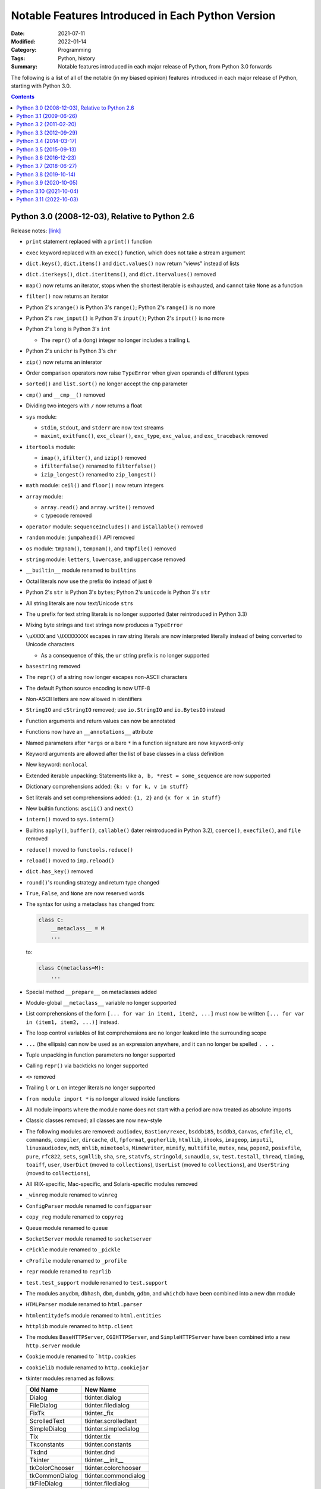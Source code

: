 ==================================================
Notable Features Introduced in Each Python Version
==================================================

:Date: 2021-07-11
:Modified: 2022-01-14
:Category: Programming
:Tags: Python, history
:Summary:
    Notable features introduced in each major release of Python, from Python
    3.0 forwards

The following is a list of all of the notable (in my biased opinion) features
introduced in each major release of Python, starting with Python 3.0.

.. contents::


Python 3.0 (2008-12-03), Relative to Python 2.6
===============================================

Release notes: `[link] <https://docs.python.org/3/whatsnew/3.0.html>`__

- ``print`` statement replaced with a ``print()`` function

- ``exec`` keyword replaced with an ``exec()`` function, which does not take a
  stream argument

- ``dict.keys()``, ``dict.items()`` and ``dict.values()`` now return "views"
  instead of lists

- ``dict.iterkeys()``, ``dict.iteritems()``, and ``dict.itervalues()`` removed

- ``map()`` now returns an iterator, stops when the shortest iterable is
  exhausted, and cannot take ``None`` as a function

- ``filter()`` now returns an iterator

- Python 2's ``xrange()`` is Python 3's ``range()``; Python 2's ``range()`` is
  no more

- Python 2's ``raw_input()`` is Python 3's ``input()``; Python 2's ``input()``
  is no more

- Python 2's ``long`` is Python 3's ``int``

  - The ``repr()`` of a (long) integer no longer includes a trailing ``L``

- Python 2's ``unichr`` is Python 3's ``chr``

- ``zip()`` now returns an interator

- Order comparison operators now raise ``TypeError`` when given operands of
  different types

- ``sorted()`` and ``list.sort()`` no longer accept the ``cmp`` parameter

- ``cmp()`` and ``__cmp__()`` removed

- Dividing two integers with ``/`` now returns a float

- ``sys`` module:

  - ``stdin``, ``stdout``, and ``stderr`` are now text streams
  - ``maxint``, ``exitfunc()``, ``exc_clear()``, ``exc_type``, ``exc_value``,
    and ``exc_traceback`` removed

- ``itertools`` module:

  - ``imap()``, ``ifilter()``, and ``izip()`` removed
  - ``ifilterfalse()`` renamed to ``filterfalse()``
  - ``izip_longest()`` renamed to ``zip_longest()``

- ``math`` module: ``ceil()`` and ``floor()`` now return integers

- ``array`` module:

  - ``array.read()`` and ``array.write()`` removed
  - ``c`` typecode removed

- ``operator`` module: ``sequenceIncludes()`` and ``isCallable()`` removed

- ``random`` module: ``jumpahead()`` API removed

- ``os`` module: ``tmpnam()``, ``tempnam()``, and ``tmpfile()`` removed

- ``string`` module: ``letters``, ``lowercase``, and ``uppercase`` removed

- ``__builtin__`` module renamed to ``builtins``

- Octal literals now use the prefix ``0o`` instead of just ``0``

- Python 2's ``str`` is Python 3's ``bytes``; Python 2's ``unicode`` is Python
  3's ``str``

- All string literals are now text/Unicode ``str``\s

- The ``u`` prefix for text string literals is no longer supported (later
  reintroduced in Python 3.3)

- Mixing byte strings and text strings now produces a ``TypeError``

- ``\uXXXX`` and ``\UXXXXXXXX`` escapes in raw string literals are now
  interpreted literally instead of being converted to Unicode characters

  - As a consequence of this, the ``ur`` string prefix is no longer supported

- ``basestring`` removed

- The ``repr()`` of a string now longer escapes non-ASCII characters

- The default Python source encoding is now UTF-8

- Non-ASCII letters are now allowed in identifiers

- ``StringIO`` and ``cStringIO`` removed; use ``io.StringIO`` and
  ``io.BytesIO`` instead

- Function arguments and return values can now be annotated

- Functions now have an ``__annotations__`` attribute

- Named parameters after ``*args`` or a bare ``*`` in a function signature are
  now keyword-only

- Keyword arguments are allowed after the list of base classes in a class
  definition

- New keyword: ``nonlocal``

- Extended iterable unpacking: Statements like ``a, b, *rest = some_sequence``
  are now supported

- Dictionary comprehensions added: ``{k: v for k, v in stuff}``

- Set literals and set comprehensions added: ``{1, 2}`` and ``{x for x in
  stuff}``

- New builtin functions: ``ascii()`` and ``next()``

- ``intern()`` moved to ``sys.intern()``

- Builtins ``apply()``, ``buffer()``, ``callable()`` (later reintroduced in
  Python 3.2), ``coerce()``, ``execfile()``, and ``file`` removed

- ``reduce()`` moved to ``functools.reduce()``

- ``reload()`` moved to ``imp.reload()``

- ``dict.has_key()`` removed

- ``round()``'s rounding strategy and return type changed

- ``True``, ``False``, and ``None`` are now reserved words

- The syntax for using a metaclass has changed from:

  .. code:: python

      class C:
          __metaclass__ = M
          ...

  to:

  .. code:: python

      class C(metaclass=M):
          ...

- Special method ``__prepare__`` on metaclasses added

- Module-global ``__metaclass__`` variable no longer supported

- List comprehensions of the form ``[... for var in item1, item2, ...]`` must
  now be written ``[... for var in (item1, item2, ...)]`` instead.

- The loop control variables of list comprehensions are no longer leaked into
  the surrounding scope

- ``...`` (the ellipsis) can now be used as an expression anywhere, and it can
  no longer be spelled ``. . .``

- Tuple unpacking in function parameters no longer supported

- Calling ``repr()`` via backticks no longer supported

- ``<>`` removed

- Trailing ``l`` or ``L`` on integer literals no longer supported

- ``from module import *`` is no longer allowed inside functions

- All module imports where the module name does not start with a period are now
  treated as absolute imports

- Classic classes removed; all classes are now new-style

- The following modules are removed: ``audiodev``, ``Bastion/rexec``,
  ``bsddb185``, ``bsddb3``, ``Canvas``, ``cfmfile``, ``cl``, ``commands``,
  ``compiler``, ``dircache``, ``dl``, ``fpformat``, ``gopherlib``, ``htmllib``,
  ``ihooks``, ``imageop``, ``imputil``, ``linuxaudiodev``, ``md5``, ``mhlib``,
  ``mimetools``, ``MimeWriter``, ``mimify``, ``multifile``, ``mutex``, ``new``,
  ``popen2``, ``posixfile``, ``pure``, ``rfc822``, ``sets``, ``sgmllib``,
  ``sha``, ``sre``, ``statvfs``, ``stringold``, ``sunaudio``, ``sv``,
  ``test.testall``, ``thread``, ``timing``, ``toaiff``, ``user``, ``UserDict``
  (moved to ``collections``), ``UserList`` (moved to ``collections``), and
  ``UserString`` (moved to ``collections``),

- All IRIX-specific, Mac-specific, and Solaris-specific modules removed

- ``_winreg`` module renamed to ``winreg``

- ``ConfigParser`` module renamed to ``configparser``

- ``copy_reg`` module renamed to ``copyreg``

- ``Queue`` module renamed to ``queue``

- ``SocketServer`` module renamed to ``socketserver``

- ``cPickle`` module renamed to ``_pickle``

- ``cProfile`` module renamed to ``_profile``

- ``repr`` module renamed to ``reprlib``

- ``test.test_support`` module renamed to ``test.support``

- The modules ``anydbm``, ``dbhash``, ``dbm``, ``dumbdm``, ``gdbm``, and
  ``whichdb`` have been combined into a new ``dbm`` module

- ``HTMLParser`` module renamed to ``html.parser``

- ``htmlentitydefs`` module renamed to ``html.entities``

- ``httplib`` module renamed to ``http.client``

- The modules ``BaseHTTPServer``, ``CGIHTTPServer``, and ``SimpleHTTPServer``
  have been combined into a new ``http.server`` module

- ``Cookie`` module renamed to ```http.cookies``

- ``cookielib`` module renamed to ``http.cookiejar``

- tkinter modules renamed as follows:

  ==============  ====================
  Old Name        New Name
  ==============  ====================
  Dialog          tkinter.dialog
  FileDialog      tkinter.filedialog
  FixTk           tkinter._fix
  ScrolledText    tkinter.scrolledtext
  SimpleDialog    tkinter.simpledialog
  Tix             tkinter.tix
  Tkconstants     tkinter.constants
  Tkdnd           tkinter.dnd
  Tkinter         tkinter.__init__
  tkColorChooser  tkinter.colorchooser
  tkCommonDialog  tkinter.commondialog
  tkFileDialog    tkinter.filedialog
  tkFont          tkinter.font
  tkMessageBox    tkinter.messagebox
  tkSimpleDialog  tkinter.simpledialog
  turtle          tkinter.turtle
  ==============  ====================

- ``urllib2`` module split into ``urllib.request`` and ``urllib.error`` modules

- ``urlparse`` module renamed to ``urllib.parse``

- ``urllib`` module split into ``urllib.parse``, ``urllib.request``, and
  ``urllib.error`` modules

- ``robotparser`` module renamed to ``urllib.robotparser``

- ``xmlrpclib`` module renamed to ``xmlrpc.client``

- The modules ``DocXMLRPCServer`` and ``SimpleXMLRPCServer`` have been combined
  into a new ``xmlrpc.server`` module

- Exceptions must now inherit from ``BaseException``

- ``StandardError`` removed

- Exceptions no longer behave like sequences; use the ``args`` attribute
  instead

- ``except exc, var`` is now written ``except exc as var``

- The variable used to catch an exception is now deleted when the ``except``
  block is left

- ``raise Exception, args`` is now written ``raise Exception(args)``

- Raising an exception inside an ``except`` or ``finally`` block now causes
  implicit exception chaining

- Explicit exception chaining can be done with ``raise SecondaryException()
  from primary_exception``

- ``__getslice__()``, ``__setslice__()``, and ``__delslice__()`` removed

- Special method ``next()`` renamed to ``__next__()``

- ``__oct__()`` and ``__hex__()`` removed

- Removed support for ``__members__`` and ``__methods__``

- Function attributes of the form ``func_X`` renamed to ``__X__``

- Special method ``__nonzero__()`` renamed to ``__bool__()``

- ``super()`` can now be invoked without arguments inside an instance method


Python 3.1 (2009-06-26)
=======================

Release notes: `[link] <https://docs.python.org/3/whatsnew/3.1.html>`__

- Multiple context managers can now be used in a single ``with`` statement

- Directories & zip archives containing a ``__main__.py`` can now be executed
  by passing their path to the interpreter

- Packages containing a ``__main__`` submodule can now be executed with
  ``python -m`` and ``runpy``

- New ``bytes`` and ``bytearray`` method: ``maketrans()``

- The ``repr()``\s of ``float``\s are now shorter

- New ``int`` method: ``bit_length``

- The fields in strings formatted with ``str.format()`` can now omit numbering
  in order to be automatically numbered, as in ``'Sir {} of
  {}'.format('Gallahad', 'Camelot')``

- The format specification mini-language now includes a thousands separator
  specifier

- ``round(x, n)`` now returns an integer if ``x`` is an integer

- New modules: ``importlib`` and ``tkinter.ttk``

- ``collections`` module:

  - ``Counter`` and ``OrderedDict`` added
  - ``namedtuple()`` now accepts a ``rename`` parameter

- ``contextlib`` module: ``nested()`` is now deprecated

- ``decimal`` module: ``Decimal.from_float()`` added

- ``io`` module: ``SEEK_SET``, ``SEEK_CUR``, and ``SEEK_END`` added

- ``itertools`` module:

  - ``combinations_with_replacement()`` and ``compress()`` added
  - ``count()`` now accepts a ``step`` parameter

- ``json`` module: Decoders now accept an ``object_pairs_hook`` parameter

- ``logging`` module: ``NullHandler`` added

- ``re`` module: ``sub()``, ``subn()``, and ``split()`` now accept a ``flags``
  parameter

- ``string`` module: ``maketrans()`` is now deprecated


Python 3.2 (2011-02-20)
=======================

Release notes: `[link] <https://docs.python.org/3/whatsnew/3.2.html>`__

- New modules: ``argparse``, ``concurrent.futures``, ``html``, and
  ``sysconfig``

- ``.pyc`` files are now stored in ``__pycache__/`` directories

- Modules now have a ``__cached__`` attribute

- New ``str`` method: ``format_map()``

- The ``str()`` of a ``float`` or ``complex`` is now the same as its ``repr()``

- New ``range`` methods: ``index()`` and ``count()``

- ``callable()`` function from Python 2 restored

- ``abc`` module: ``abstractclassmethod()`` and ``abstractstaticmethod()``
  added

- ``ast`` module: ``literal_eval()`` now supports ``set`` & ``bytes`` literals

- ``collections`` module:

  - ``Counter.subtract()`` added
  - ``OrderedDict.move_to_end()`` added
  - ``deque.count()`` and ``deque.reverse()`` added

- ``compileall`` command-line interface: ``-i`` and ``-b`` options added

- ``configparser`` module:

  - ``ConfigParser`` class replaced with ``SafeConfigParser``, which is now
    customizable
  - New API added based on the mapping protocol

- ``contextlib`` module:

  - ``ContextDecorator`` added
  - ``nested()`` removed

- ``csv`` module:

  - ``unix_dialect`` dialect (dialect name ``"unix"``) added
  - ``DictWriter.writeheader()`` added

- ``datetime`` module:

  - ``timezone`` added
  - ``timedelta`` instances can now be multiplied by ``float``\s and divided by
    ``float``\s & ``int``\s
  - ``date.strftime()`` now supports years from 1000 through 9999

- ``decimal`` module:

  - The ``Decimal`` constructor now accepts ``float``\s
  - ``Decimal`` instances can now be compared with ``float`` and
    ``fractions.Fraction`` instances
  - ``Context.clamp`` added

- ``email.parser`` module: ``BytesFeedParser``, ``BytesParser``,
  ``message_from_bytes()`` and ``message_from_binary_file()`` added

- ``email.generator`` module: ``BytesGenerator`` added

- ``fractions`` module: The ``Fraction`` constructor now accepts ``float``\s
  and ``decimal.Decimal``\s

- ``functools`` module: ``cmp_to_key()``, ``lru_cache()``, and
  ``total_ordering()`` added

- ``gzip`` module: ``compress()`` and ``decompress()`` added

- ``hashlib`` module: ``algorithms_available`` and ``algorithms_guaranteed``
  added

- Various ABCs added to ``importlib.abc``

- ``inspect`` module: ``getgeneratorstate()`` and ``getattr_static()`` added

- ``io`` module: ``BytesIO.getbuffer()`` added

- ``itertools`` module: ``accumulate()`` added

- ``json`` module: The ``indent`` parameter to ``dumps()`` etc. can now be a
  string

- ``logging`` module:

  - ``basicConfig()`` now accepts a ``style`` parameter
  - If a logging event occurs before any explicit configuration is set up, a
    default configuration (available in ``lastResort``) is now enabled
  - Python callables returning booleans can now be used as filters

- ``logging.config`` module: ``dictConfig()`` added

- ``math`` module: ``isfinite()``, ``expm1()``, ``erf()``, ``erfc()``,
  ``gamma()``, and ``lgamma()`` added

- ``os`` module: ``fsencode()``, ``fsdecode()``, ``supports_bytes_environ``,
  ``getenvb()``, and ``environb`` added

- ``shutil`` module:

  - ``copytree()`` now accepts ``ignore_dangling_symlinks`` and
    ``copy_function`` parameters
  - ``make_archive()``, ``unpack_archive()``, etc. added

- ``site`` module: ``getsitepackage()``, ``getuserbase()``, and
  ``getusersitepackages()`` added

- ``smtplib`` module: ``SMTP.send_message()`` added

- ``ssl`` module:

  - ``SSLContext`` and ``match_hostname()`` added
  - Server Name Indication (SNI) is now supported when linked against recent
    versions of OpenSSL

- ``string`` module: ``maketrans()`` removed

- ``sys`` module: ``hash_info`` added

- ``tarfile`` module: ``TarFile.add()`` now accepts a ``filter`` parameter, and
  the ``exclude`` parameter is now deprecated

- ``tempfile`` module: ``TemporaryDirectory`` added

- ``threading`` module: ``Barrier`` added

- ``unicodedata`` updated to Unicode 6.0.0

- ``urllib.parse`` module: ``urlparse()`` now supports IPv6 addresses


Python 3.3 (2012-09-29)
=======================

Release notes: `[link] <https://docs.python.org/3/whatsnew/3.3.html>`__

- New modules: ``faulthandler``, ``ipaddress``, ``lzma``, ``unittest.mock``,
  and ``venv``

- Support for implicit namespace packages (directories without an
  ``__init__.py``) added

- All Unicode codepoints, from U+0000 to U+10FFFF, are now always supported;
  there is no longer a distinction between "narrow" and "wide" builds

- Multiple exception types have been merged into ``OSError``, which now has
  various subclasses for common error conditions

- Delegating to a subgenerator/subiterator with ``yield from`` is now possible

- Chained exception context can be suppressed with ``raise e from None``

- The ``u"unicode"`` syntax for Unicode strings from Python 2 is now supported
  again

- Functions & classes now have a ``__qualname__`` attribute

- ``inspect`` module: ``signature()``, ``Signature``, ``Parameter``, and
  ``BoundArguments`` added

- ``sys`` module: ``implementation`` added

- ``types`` module: ``SimpleNamespace`` added

- ``importlib`` module: Various classes & functions added

- Modules now have a ``__loader__`` attribute

- ``"\N{...}"`` can now take name aliases

- ``unicodedata`` updated to UCD 6.1.0

- New ``list`` and ``bytearray`` methods: ``copy()`` and ``clear()``

- Raw bytes literals can now be written ``rb"..."`` in addition to ``br"..."``

- ``open()`` now accepts an ``opener`` parameter

- ``print()`` now accepts a ``flush`` parameter

- Hash randomization with ``hash()`` is now enabled by default

- New ``str`` method: ``casefold()``

- ``abc``:

  - It is now possible to combine ``abstractmethod`` with ``property``,
    ``classmethod``, or ``staticmethod``
  - ``abstractproperty``, ``abstractclassmethod``, and ``abstractstaticmethod``
    are now deprecated
  - ``ABCMeta.register()`` can now be used as a class decorator

- ``array`` module: ``long long`` type now supported

- ``base64`` module: Decoding functions now accept ASCII-only ``str``\s

- ``binascii`` module: The ``a2b_*`` functions now accept ASCII-only ``str``\s

- ``bz2`` module:

  - ``open()`` added
  - ``BZ2File()`` now accepts arbitrary file-like objects and implements most
    of the ``io.BufferedIOBase`` API

- ``collections`` module:

  - ``ChainMap`` added
  - ABCs moved to ``collections.abc``; aliases are still present in
    ``collections`` itself, but importing them is deprecated
  - ``Counter`` now supports ``+``, ``-``, ``+=``, ``-=``, ``|=``, and ``&=``

- ``contextlib`` module: ``ExitStack`` added

- ``datetime`` module: New ``datetime`` methods: ``timestamp()``,
  ``strftime()``, and ``astimezone()``

- ``email`` module: Policy framework added

- ``email.parser`` module: ``BytesHeaderParser`` added

- ``email.utils`` module: ``format_datetime()``, ``parsedate_to_datetime()``,
  and ``localtime()`` added

- ``functools`` module: ``lru_cache()`` now accepts a ``typed`` parameter

- ``hmac`` module: ``compare_digest()`` added

- ``http.client`` module: ``HTTPResponse.readinto()`` added

- ``html.parser`` module: ``HTMLParser`` can now parse broken markup without
  errors

- ``html.entities``: ``html5`` added

- ``inspect`` module: ``getclosurevars()`` and ``getgeneratorlocals()`` added

- ``io`` module:

  - ``x`` mode added to ``open()`` function
  - The ``TextIOWrapper`` constructor now accepts a ``write_through`` parameter

- ``itertools`` module: ``accumulate()`` now accepts a ``func`` parameter

- ``logging`` module: ``basicConfig()`` now accepts a ``handlers`` parameter

- ``math`` module: ``log2()`` added

- ``multiprocessing`` module:

  - The ``Process`` constructor now accepts a ``daemon`` parameter
  - ``Process.sentinel`` added

- ``multiprocessing.connection`` module: ``wait()`` added

- ``multiprocessing.pool`` module: New ``Pool`` methods ``starmap()`` and
  ``starmap_async()`` added

- ``os`` module:

  - ``fwalk()``, ``pipe2()``, ``sendfile()``, ``getpriority()``,
    ``setpriority()``, ``replace()``, ``get_terminal_size()``, ``getxattr()``,
    ``listxattr()``, ``removexattr()``, ``setxatter()``, ``sync()``, and others
    added
  - Various functions now accept ``dir_fd`` and/or ``follow_symlinks``
    parameters
  - Various functions can now take file descriptors as path arguments
  - ``stat()``, ``fstat()``, ``lstat()``, and ``utime()`` now support
    timestamps with nanosecond precision

- ``re`` module: ``str`` regular expressions now support ``\uXXXX`` and
  ``\UXXXXXXXX`` escapes

- ``pipes.quote()`` moved to ``shlex``

- ``shutil`` module:

  - ``disk_usage()``, ``chown()``, and ``get_terminal_size()`` added
  - Several functions now accept a ``symlink`` parameter

- ``stat`` module: ``filemode()`` added

- ``struct`` module: ``size_t`` and ``ssize_t`` now supported

- ``subprocess``:

  - Command strings can now be bytes on POSIX
  - ``DEVNULL`` added

- ``sys`` module: ``thread_info`` added

- ``textwrap`` module: ``indent()`` added

- ``time`` module: ``get_clock_info()``, ``monotonic()``, ``perf_counter()``,
  ``process_time()``, ``clock_getres()``, ``clock_gettime()``,
  ``clock_settime()``, and ``CLOCK_*`` constants added

- ``types`` module: ``MappingProxyType``, ``new_class()``, and
  ``prepare_class()`` added

- ``urllib.request`` module: The ``Request`` constructor now accepts a
  ``method`` parameter

- ``array`` module: The ``u`` format is now deprecated


Python 3.4 (2014-03-17)
=======================

Release notes: `[link] <https://docs.python.org/3/whatsnew/3.4.html>`__

- New modules: ``asyncio``, ``ensurepip``, ``enum``, ``pathlib``,
  ``selectors``, ``statistics``, and ``tracemalloc``

- ``codecs`` module: ``encode()`` and ``decode()`` are now documented

- ``unicodedata`` updated to UCD 6.3

- ``min()`` and ``max()`` now accept a ``default`` parameter

- New special method: ``__length_hint__()``

- ``abc`` module: ``ABC`` and ``get_cache_token()`` added

- ``argparse`` module: ``FileType`` now accepts ``encoding`` and ``errors``
  parameters

- ``base64`` module:

  - Encoding & decoding functions now accept any bytes-like object
  - ``a85encode()``, ``a85decode()``, ``b85encode()``, and ``b85decode()``
    added

- ``contextlib`` module: ``suppress()`` and ``redirect_stdout()`` added

- ``doctest`` command-line interface: ``-o`` and ``-f`` options added

- ``email`` module:

  - ``as_string()`` now accepts a ``policy`` argument
  - ``as_bytes()`` method added
  - ``EmailMessage`` and ``MIMEPart`` added as part of new API
  - ``contextmanager`` submodule added

- ``filecmp`` module: ``clear_cache()`` and ``DEFAULT_IGNORES`` added

- ``functools`` module: ``partialmethod()`` and ``singledispatch()`` added

- ``glob`` module: ``escape()`` added

- ``hashlib`` module: ``pbkdf2_hmac()`` added

- ``html`` module: ``unescape()`` added

- ``html.parser`` module: ``HTMLParser`` constructor now accepts a
  ``convert_charrefs`` parameter, and the ``strict`` argument is now deprecated

- ``http.server`` command-line interface: ``--bind`` option added

- ``imp.reload()`` moved to ``importlib``

- ``importlib`` module: ``InspectLoader.source_to_code()`` added

- ``importlib.util`` module: ``MAGIC_NUMBER``, ``cache_from_source()``,
  ``source_from_cache()``, and ``decode_source()`` added

- ``importlib.machinery`` module: ``ExtensionFileLoader.get_filename()`` added

- ``runpy`` and ``python -m`` can now be used with namespace packages

- ``inspect`` module:

  - Command-line interface added
  - ``unwrap()`` added

- ``ipaddress`` module: ``is_global`` property added

- ``json`` module: ``dumps()`` etc. will now automatically set ``separators``
  to ``(",", ": ")`` when ``indent`` is non-``None``

- ``multiprocessing`` module:

  - Start methods ``spawn`` and ``forkserver`` added
  - Contexts added
  - ``get_all_start_methods()``, ``get_start_method()``,
    ``set_start_method()``, and ``get_context()`` added

- ``operator`` module: ``length_hint()`` added

- ``os`` module:

  - ``cpu_count()`` added
  - ``open()`` now supports the ``O_PATH`` and ``O_TMPFILE`` flags

- ``pdb`` module: ``print`` command removed

- ``pickle`` module: Protocol 4 added

- ``plistlib`` module: ``load()``, ``dump()``, ``loads()``, and ``dumps()``
  added

- ``pprint`` module: ``PrettyPrinter``, ``pformat()``, and ``pprint()`` now
  accept a ``compact`` parameter

- ``re`` module: ``fullmatch()`` and ``regex.fullmatch()`` added

- ``resource`` module: ``prlimit()`` added

- ``shutil`` module: ``copyfile()`` now raises a ``SameFileError`` when the
  source and destination are the same file

- ``ssl`` module:

  - ``create_default_context()`` and ``get_default_verify_paths()`` added
  - New ``SSLContext`` methods: ``cert_store_stats()``, ``get_ca_certs()``, and
    ``load_default_certs()``

- ``stat`` module: ``S_IFDOOR``, ``S_IFPORT``, and ``S_IFWHT`` added

- ``struct`` module: ``iter_unpack()`` and ``Struct.iter_unpack()`` added

- ``subprocess`` module:

  - ``check_output()`` now accepts an ``input`` parameter

- ``sys`` module: ``getallocatedblocks()`` and ``__interactivehook__`` added

- ``tarfile`` module: Command-line interface added

- ``textwrap`` module:

  - The ``TextWrapper`` constructor now accepts ``max_lines`` and
    ``placeholder`` parameters
  - ``shorten()`` added

- ``threading`` module: ``main_thread()`` added

- ``traceback`` module: ``clear_frames()`` added

- ``types`` module: ``DynamicClassAttribute()`` added

- ``urllib.request`` module:

  - ``data:`` URLs now supported
  - ``Request`` objects are now reusable

- ``urllib.error`` module: ``HTTPError.headers`` added

- ``venv`` module: The ``EnvBuilder`` constructor and ``create()`` now accept a
  ``with_pip`` parameter

- ``importlib`` module: A number of methods & functions are deprecated

- The ``imp`` module is now pending deprecation

- The ``formatter`` module is now deprecated

- The ``U`` mode of various "open" functions is now deprecated


Python 3.5 (2015-09-13)
=======================

Release notes: `[link] <https://docs.python.org/3/whatsnew/3.5.html>`__

- Coroutine functions (``async def``), awaitable objects (``await`` and
  ``__await__()``), asynchronous iteration (``async for``, ``__aiter__()``, and
  ``__anext__()``), and asynchronous context managers (``async with``,
  ``__aenter__()``, and ``__aexit__()``) added

- ``@`` operator (with ``__matmul__()`` etc. special methods) for matrix
  multiplication added

- Multiple ``*`` and/or ``**`` unpackings can now be used in a single function
  call

- Tuple, list, set, & dictionary displays may now contain ``*`` or ``**``
  unpackings (as appropriate)

- Percent-formatting of ``bytes`` and ``bytearray`` objects with ``%`` added

- New modules: ``typing`` and ``zipapp``

- ``os`` module: ``scandir()`` added

- System calls are now retried when interrupted by a signal

- ``from __future__ import generator_stop`` added to cause ``StopIteration``
  exceptions raised inside generators to be transformed into
  ``RuntimeException``\s, which becomes the default in Python 3.7

  - Without the ``__future__`` import, such exceptions generate
    ``PendingDeprecationWarning``\s.

- ``cmath`` module: ``isclose()`` added

- ``.pyo`` files eliminated; optimized bytecode is now stored in ``.pyc`` files
  with ``opt-`` tags in their name

- ``"namereplace"`` error handler added

- Various additions & improvements to the ``asyncio`` module

- ``collections`` module:

  - New ``deque`` methods: ``index()``, ``insert()``, and ``copy()``
  - ``deque`` now supports ``+`` and ``*``

- ``collections.abc`` module: ``Generator``, ``Awaitable``, ``Coroutine``,
  ``AsyncIterator``, and ``AsyncIterable`` added

- ``configparser`` module: ``ConfigParser`` can now take a dictionary of
  converters, and subclasses can define additional converters as methods

- ``contextlib`` module: ``redirect_stderr()`` added

- ``enum`` module: The ``Enum`` callable now accepts a ``start`` parameter

- ``glob`` module: ``glob()`` and ``iglob()` now support the ``**`` pattern

- ``http`` module: ``HTTPStatus`` added

- ``importlib.util`` module: ``module_from_spec()`` added

- ``inspect`` module:

  - ``BoundArguments.apply_defaults()`` added
  - ``Signature.from_callable()`` added
  - ``signature()`` now accepts a ``follow_wrapped`` parameter
  - ``iscoroutine()``, ``iscoroutinefunction()``, ``isawaitable()``,
    ``getcoroutinelocals()``, and ``getcoroutinestate()`` added

- ``io`` module: new ``BufferedIOBase`` method: ``readinto1()``

- ``ipaddress`` module:

  - The ``IPv4Network`` and ``IPv6Network`` constructors now accept an
    ``(address, netmask)`` argument
  - New ``IPv4Network`` and ``IPv6Network`` attribute: ``reverse_pointer``

- ``json`` module: JSON decoding errors now raise ``JSONDecodeError``

- ``json.tool`` command-line interface: The input order of keys is now
  preserved on output; the ``--sort-keys`` option will sort the keys instead

- ``linecache`` module: ``lazycache()`` added

- ``locale`` module: ``delocalize()`` added

- ``logging`` module: Logging methods now accept exception instances as
  ``exc_info`` arguments

- ``math`` module: ``isclose()``, ``gcd()``, ``inf``, and ``nan`` added

- ``fractions`` module: ``gcd()`` is now deprecated

- ``operator`` module: ``matmul()`` and ``imatmul()`` added

- ``os.path`` module: ``commonpath()`` added

- ``pathlib`` module:

  - New ``Path`` methods: ``samefile()``, ``expanduser()``, ``write_text()``,
    ``read_text()``, ``write_bytes()``, and ``read_bytes()``
  - Class method ``Path.home()`` added
  - ``Path.mkdir()`` now accepts an ``exist_ok`` parameter

- ``readline`` module: ``append_history_file()`` added

- ``selectors`` module: ``DevpollSelector`` added

- ``shutil`` module: ``move()`` now accepts a ``copy_function`` argument

- ``signal`` module: ``SIG*`` contants have been converted to enums

- ``socket`` module: ``socket.sendfile()`` added

- ``ssl`` module: ``SSLObject`` added

- ``subprocess``: ``run()`` added

- ``sys`` module: ``set_coroutine_wrapper()``, ``get_coroutine_wrapper()``, and
  ``is_finalizing()`` added

- ``time`` module: ``monotonic()`` is now always available

- ``timeit`` command-line interface: ``--unit`` option added

- ``traceback`` module: ``TracebackException``, ``StackSummary``,
  ``FrameSummary``, ``walk_stack()``, and ``walk_tb()`` added

- ``types`` module: ``CoroutineType`` and ``coroutine()`` added

- ``unicodedata`` updated to Unicode 8.0.0

- ``unittest`` command-line interface: ``--locals`` option added

- ``unittest.mock`` module: ``Mock.assert_not_called()`` added

- ``urllib.request`` module: ``HTTPPasswordMgrWithPriorAuth`` added

- ``platform`` module: ``dist()`` and ``linux_distribution()`` are now
  deprecated

- ``html.parser`` module: The ``convert_charrefs`` parameter to the
  ``HTMLParser`` constructor now defaults to ``True``


Python 3.6 (2016-12-23)
=======================

Release notes: `[link] <https://docs.python.org/3/whatsnew/3.6.html>`__

- Formatted string literals ("f-strings")

- Variables can now be annotated by following the name of the variable with a
  colon and the annotation

- Underscores can now be used in numeric literals

- ``await`` and ``yield`` can now be used in the same function, thereby
  enabling asynchronous generators

- ``async for`` can now be used in list, set, & dict comprehensions and in
  generator expressions

- ``await`` expressions can now be used in any comprehension

- Special methods ``__init_subclass__()`` and ``__set_name__()`` added

- ``os.PathLike``, the ``__fspath__()`` method, and ``os.fspath()`` added

  - Relevant file functions now accept ``os.PathLike`` objects

- ``datetime`` module:

  - ``fold`` attribute added to ``datetime`` and ``time`` for denoting the
    second instance of a time duplicated due to DST
  - The ``strftime()`` method of ``date`` and ``datetime`` now supports ``%G``,
    ``%u``, and ``%V``
  - ``datetime.astimezone()`` can now be called on naïve instances

- The file system and console encodings on Windows are now both UTF-8

- A class's ``__dict__`` now preserves the order in which the attributes were
  defined

- ``**kwargs`` now preserves insertion order

- ``dict``\s are now implemented in such a way that they preserve insertion
  order

- New module: ``secrets``

- Various additions & improvements to the ``asyncio`` module

- ``cmath`` module: ``tau``, ``inf``, ``nan``, ``infj``, and ``nanj`` added

- ``collections.abc``: ``Collection``, ``Reversible``, and ``AsyncGenerator``
  added

- ``enum`` module: ``auto``, ``Flag``, and ``IntFlag`` added

- ``json`` module: ``load()`` and ``loads()`` now support binary input in
  UTF-8, UTF-16, and UTF-32

- ``math`` module: ``tau`` added

- ``random`` module: ``choices()`` added

- ``re`` module:

  - Modifier spans (e.g., as in ``'(?i)g(?-i:v)r'``) are now supported in
    regular expressions
  - Match objects can now be indexed to access groups

- ``statistics`` module: ``harmonic_mean()`` added

- ``subprocess`` module:

  - ``encoding`` and ``errors`` arguments added to ``Popen`` and the wrappers
    around it
  - The ``args`` parameter to ``Popen`` and the wrappers around it can now be a
    path-like object or sequence of path-like objects on POSIX systems

- ``time`` module: The ``tm_gmtoff`` and ``tm_zone`` attributes of
  ``struct_time`` are now available on all platforms

- ``typing`` module:

  - Generic type aliases like ``Dict[str, Tuple[S, T]]`` are now supported
  - ``TYPE_CHECKING`` added
  - ``ClassVar`` added
  - ``NewType()`` added
  - ``NamedTuple`` now supports variable annotation syntax

- ``unittest.mock`` module: New ``Mock`` methods ``assert_called()`` and
  ``assert_called_once()`` added

- ``venv`` command-line interface: ``--prompt`` option added

- Using ``async`` or ``await`` as a name will now generate a
  ``DeprecationWarning``

- ``StopIteration`` exceptions raised inside generators now generate
  ``DeprecationWarnings``

- Invalid escape sequences now generate a ``DeprecationWarning``

- The ``asynchat`` and ``asyncore`` modules are now deprecated

- The ``pyvenv`` script for creating venvs is now deprecated

- ``unicodedata`` updated to Unicode 9.0.0


Python 3.7 (2018-06-27)
=======================

Release notes: `[link] <https://docs.python.org/3/whatsnew/3.7.html>`__

- ``from __future__ import annotations`` added to enable postponed evaluation
  of annotations, which will become the default in Python 3.11

- ``dict``\s are now guaranteed to preserve insertion order

- ``async`` and ``await`` are now reserved keywords

- New modules: ``contextvars``, ``dataclasses``, ``importlib.resources``

- New builtin function: ``breakpoint()``

- The interpreter now coerces ASCII locales to UTF-8 under certain
  circumstances on non-Windows OSes

- ``__getattr__()`` and ``__dir__()`` can now be defined on modules

- ``time`` module: variants of the timer functions added that return a number
  of nanoseconds as an integer

- Special methods ``__class_getitem__()`` and ``__mro_entries__()`` added

- Python Development Mode added

- New ``str``, ``bytes``, and ``bytearray`` method: ``isascii()``

- ``argparse`` module: ``ArgumentParser.parser_intermixed_args()`` added

- Various additions & improvements to the ``asyncio`` module

- ``collections`` module: ``defaults`` argument added to ``namedtuple()``

- ``contextlib`` module: ``nullcontext()``, ``asynccontextmanager()``, and
  ``AsyncExitStack`` added

- ``datetime`` module:

  - ``datetime.fromisoformat()`` added
  - The ``"%z"`` format of the ``strptime()`` methods now accepts timezone
    offsets containing colons as well as a timezone specifier of "``Z``".

- ``enum`` module: Support for the ``_ignore_`` class property added to
  ``Enum``

- ``functools`` module: ``singledispatch()`` now recognizes type annotations

- ``http.server`` command-line interface: ``--directory`` option added

- ``ipaddress`` module: ``subnet_of()`` and ``supernet_of()`` methods added to
  ``IPv4Network`` and ``IPv6Network``

- ``math`` module: ``remainder()`` added

- ``pathlib`` module: ``Path.is_mount()`` added

- ``subprocess`` module:

  - ``capture_output`` argument added to ``run()``
  - ``text`` argument added to ``run()`` and the ``Popen`` constructor

- Removed the ``fpectl`` module

- ``StopIteration`` exceptions raised inside coroutines and generators are now
  transformed into ``RuntimeException``\s

- ``unicodedata`` updated to Unicode 11


Python 3.8 (2019-10-14)
=======================

Release notes: `[link] <https://docs.python.org/3/whatsnew/3.8.html>`__

- Assignment expressions: ``:=`` (the "walrus operator") can now be used to
  assign a value to a variable in the middle of an expression, e.g.:

  .. code:: python

      if m := re.search(r'\d+', s):
          x = int(m.group())

- Function parameters can now be made positional-only by placing a ``/`` after
  them in the argument list

- One can now write ``f"{var=}"`` to get ``f"{var}={repr(var)}"``

- ``continue`` is now allowed in ``finally:`` clauses

- New ``int``, ``bool``, and ``fractions.Fraction`` method:
  ``as_integer_ratio()``

- ``\N{name}`` escapes are now allowed in regular expressions

- ``dict``\s and dictviews can now be passed to ``reversed()``

- Generalized iterable unpacking in ``yield`` and ``return`` statements no
  longer requires parentheses; e.g., one can now write ``return foo, *bar``
  instead of having to do ``return (foo, *bar)``

- Missing commas between tuples in a list now generate a ``SyntaxWarning`` with
  a suggestion as to what went wrong

- For integer arguments, the three-argument form of ``pow()`` can now take a
  negative exponent when the base is coprime to the modulus, in which case the
  modular multiplicative inverse (or a power thereof) is calculated

- New modules: ``importlib.metadata`` and ``multiprocessing.shared_memory``

- Running ``python -m asyncio`` now starts an async REPL

- ``asyncio`` module:

  - ``coroutine()`` is now deprecated
  - Passing a ``loop`` parameter is now deprecated for most of ``asyncio``'s
    high-level API
  - Explicitly passing coroutines to ``wait()`` is now deprecated

- ``datetime`` module: New ``date`` and ``datetime`` method:
  ``fromisocalendar()``

- ``functools`` module: ``cached_property()`` and ``singledispatchmethod()``
  added

- ``io`` module: ``open_code()`` (the verified open hook) added

- ``itertools`` module: ``accumulate()`` now accepts an ``initial`` parameter

- ``json.tool`` command-line interface: ``--json-lines`` option added

- ``math`` module:

  - ``comb()`` added
  - ``dist()`` added
  - ``hypot()`` can now take multiple arguments
  - ``isqrt()`` added
  - ``perm()`` added
  - ``prod()`` added

- ``pathlib`` module:

  - ``Path.link_to()`` added
  - ``Path.rename()`` and ``Path.replace()`` now return the new path
  - ``Path.unlink()`` now accepts a ``missing_ok`` argument

- ``pickle`` module: Protocol 5 (with support for out-of-band buffers) added

- ``platform`` module: ``dist()`` and ``linux_distribution()`` removed

- ``shlex`` module: ``join()`` added

- ``statistics`` module: ``NormalDist``, ``fmean()``, ``geometric_mean()``,
  ``multimode()``, and ``quantiles()`` added

- ``subprocess`` module: The ``args`` parameter to ``Popen`` and the wrappers
  around it can now be a path-like object or sequence of path-like objects on
  Windows systems in addition to POSIX

- ``sys`` module:

  - ``audit()`` and ``addaudithook()`` (for audit hooks) added
  - ``pycache_prefix`` added
  - ``unraisablehook()`` and ``__unraisablehook__`` added

- ``typing`` module: ``TypedDict``, ``Literal``, ``Final``, ``final()``,
  ``Protocol``, ``SupportsIndex``, ``get_origin()``, and ``get_args()`` added

- ``unicodedata`` module:

  - Updated to Unicode 12.1.0
  - ``is_normalized()`` added

- ``unittest.mock`` module:

  - ``AsyncMock`` added
  - ``call`` objects now have ``args`` and ``kwargs`` properties

- ``zipfile`` module: ``Path`` added

- Removed:

  - ``macpath`` module (deprecated since Python 3.7)
  - ``time.clock()`` (deprecated since Python 3.3)
  - the ``pyvenv`` script for creating venvs (Use ``pythonX.Y -m venv``
    instead)
  - ``sys.set_coroutine_wrapper()`` and ``sys.get_coroutine_wrapper()``
    (deprecated since Python 3.7)

- Using ``is`` or ``is not`` with strings, numbers, and certain other literals
  now produces a ``SyntaxWarning``


Python 3.9 (2020-10-05)
=======================

Release notes: `[link] <https://docs.python.org/3/whatsnew/3.9.html>`__

- ``dict``\s can now be merged & updated using the ``|`` and ``|=`` operators

- Any valid expression can now be used as a decorator

- New ``str``, ``bytes``, and ``bytearray`` methods: ``removeprefix()`` and
  ``removesuffix()``

- Built-in collection types like ``list`` and ``dict`` can now be used as
  generic types; e.g., ``List[str]`` can now be written ``list[str]``

  - This also applies to collections ABCs; e.g., ``typing.Sequence[str]`` can
    now be written ``collections.abc.Sequence[str]``.

  - Importing the old ``List``, ``Sequence``, etc. types from ``typing`` is now
    deprecated but does not generate ``DeprecationWarnings``\s at this time.
    The deprecated names will be removed from ``typing`` in the first Python
    release five years after 3.9.

- New modules: ``graphlib`` and ``zoneinfo``

- ``functools`` module: ``cache()`` added

- ``importlib.resources`` module: ``files()`` added (introduced in
  ``importlib-resources`` v1.1.0)

- Aligned ``importlib.metadata`` with ``importlib-metadata`` v1.6.1

- ``ipaddress`` module now supports IPv6 scoped addresses

- ``math`` module:

  - ``gcd()`` can now take multiple arguments
  - ``lcm()``, ``nextafter()``, and ``ulp()`` added

- ``pathlib`` module:

  - ``Path.readlink()`` added
  - ``PurePath.is_relative_to()`` added
  - ``PurePath.with_stem()`` added

- ``random`` module: ``randbytes()`` added

- ``typing`` module: ``Annotated`` added

- The ``binhex``, ``parser``, and ``symbol`` modules are now deprecated

- Using ``NotImplemented`` in a boolean context is now deprecated and will
  produce a ``TypeError`` in a future version of Python

- Removed:

  - ``fractions.gcd()`` (deprecated since Python 3.5)
  - ``encoding`` parameter of ``json.loads()`` (deprecated & ignored since
    Python 3.1)
  - ``asyncio.Task.current_task()`` and ``asyncio.Task.all_tasks()``
    (deprecated since Python 3.7); use ``asyncio.current_task()`` and
    ``asyncio.all_tasks()`` instead

- ``with (await asyncio.lock):`` and ``with (yield from asyncio.lock):``
  statements are no longer supported; use ``async with lock`` instead.
  Likewise for ``asyncio.Condition`` and ``asyncio.Semaphore``.

- ``lib2to3`` now emits a ``PendingDeprecationWarning`` and may be removed in a
  future Python version

- ``unicodedata`` updated to Unicode 13.0.0


Python 3.10 (2021-10-04)
========================

Release notes: `[link] <https://docs.python.org/3.10/whatsnew/3.10.html>`__

- Pattern matching!

  .. code:: python

      match status:
          case 400:
              return "Bad request"
          case 401 | 403 | 404:
              return "Not allowed"
	  case _:
              return "Something's wrong with the Internet"

- Context managers in ``with`` statements can now be enclosed in parentheses,
  e.g.:

  .. code:: python

      with (CtxManager1() as example,
            CtxManager2()):

- Assignment expressions can now be used unparenthesized within set literals,
  set comprehensions, and sequence indexes (but not slices)

- Numeric literals immediately followed by keywords (e.g., ``0in x``) now
  generate a deprecation warning.  Future Python versions will change this to a
  syntax warning and then a syntax error.

- Common syntax errors now have better error messages

- ``AttributeError`` and ``NameError`` error messages now include suggestions
  as to what you might have meant

- ``Union[X, Y]`` can now be written ``X | Y``

- Dictionary views returned by ``dict.keys()``, ``dict.values()``, and
  ``dict.items()`` now have ``mapping`` attributes wrapping the original
  ``dict``

- The second argument of ``isinstance()`` and ``issubclass()`` can now be a
  ``Union``

- New ``int`` method: ``bit_count()``

- ``open()`` and friends can now be passed ``encoding="locale"`` in order to
  explicitly use the current locale's encoding

- ``zip()`` now has a ``strict`` parameter for requiring that all input
  iterables have the same length

- New builtin functions: ``aiter()`` and ``anext()``

- The ``loop`` parameter (deprecated in Python 3.8) is now removed from most of
  ``asyncio``'s high-level API

- ``base64`` module: ``b32hexencode()`` and ``b32hexdecode()`` added

- ``bisect`` module: The functions now accept a ``key`` argument

- ``codecs`` module: ``unregister()`` added

- Collections ABCs can no longer be imported from ``collections``; import them
  from ``collections.abc`` instead

- ``contextlib``: ``aclosing()`` added

- ``dataclasses``:

  - The ``dataclass`` decorator now accepts a ``slots`` argument
  - Fields can now be made keyword-only

- ``distutils`` is now deprecated and will be removed in Python 3.12

- ``glob`` module: ``glob()`` and ``iglob()`` now accept ``root_dir`` and
  ``dir_fd`` arguments

- Aligned ``importlib.metadata`` with ``importlib-metadata`` v4.6

  - ``entry_points()`` and ``package_distributions()`` added

- ``inspect`` module: ``get_annotations()`` added

- ``io`` module: ``text_encoding()`` added

- ``itertools`` module: ``pairwise()`` added

- ``os.path.realpath()`` now has a ``strict`` parameter for erroring when a
  path doesn't exist or a symlink loop is encountered

- ``pathlib`` module:

  - Slice and negative indexing support added to ``Path.parents``
  - ``Path.hardlink_to()`` added, superseding ``Path.link_to()``, which is now
    deprecated and will be removed in Python 3.12
  - ``Path.stat()`` and ``Path.chmod()`` now have a ``follow_symlinks``
    argument

- ``platform`` module: ``freedesktop_os_release()`` added

- ``statistics`` module: ``covariance()``, ``correlation()``, and
  ``linear_regression()`` added

- ``sys`` module: ``orig_argv`` and ``stdlib_module_names`` added

- ``traceback`` module: ``format_exception()``, ``format_exception_only()``,
  and ``print_exception()`` can now take just an exception argument as a
  positional-only parameter

- ``types`` module: ``EllipsisType``, ``NoneType``, and
  ``NotImplementedType`` added

- ``typing`` module: ``Concatenate``, ``ParamSpec``, ``TypeAlias``,
  ``TypeGuard``, and ``is_typeddict()`` added

- Removed the ``formatter`` and ``parser`` modules (deprecated in Python 3.4
  and 3.9, respectively)


Python 3.11 (2022-10-03)
========================

Release notes: `[link] <https://docs.python.org/3.11/whatsnew/3.11.html>`__

- ``enum`` module: ``EnumCheck``, ``FlagBoundary``, ``StrEnum``,
  ``global_enum``, ``property``, and ``verify()`` added

- ``math`` module: ``cbrt()`` added

- Removed:

  - ``asyncio.coroutine`` (deprecated since 3.8)
  - ``asyncio.coroutines.CoroWrapper``
